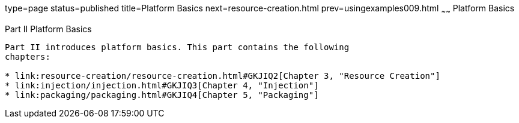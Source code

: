 type=page
status=published
title=Platform Basics
next=resource-creation.html
prev=usingexamples009.html
~~~~~~
Platform Basics
===============

[[GFIRP2]][[JEETT1358]]

[[part-ii-platform-basics]]
Part II Platform Basics
-----------------------

Part II introduces platform basics. This part contains the following
chapters:

* link:resource-creation/resource-creation.html#GKJIQ2[Chapter 3, "Resource Creation"]
* link:injection/injection.html#GKJIQ3[Chapter 4, "Injection"]
* link:packaging/packaging.html#GKJIQ4[Chapter 5, "Packaging"]


